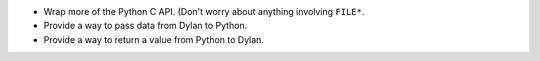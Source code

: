 * Wrap more of the Python C API. (Don't worry about anything
  involving ``FILE*``.
* Provide a way to pass data from Dylan to Python.
* Provide a way to return a value from Python to Dylan.
